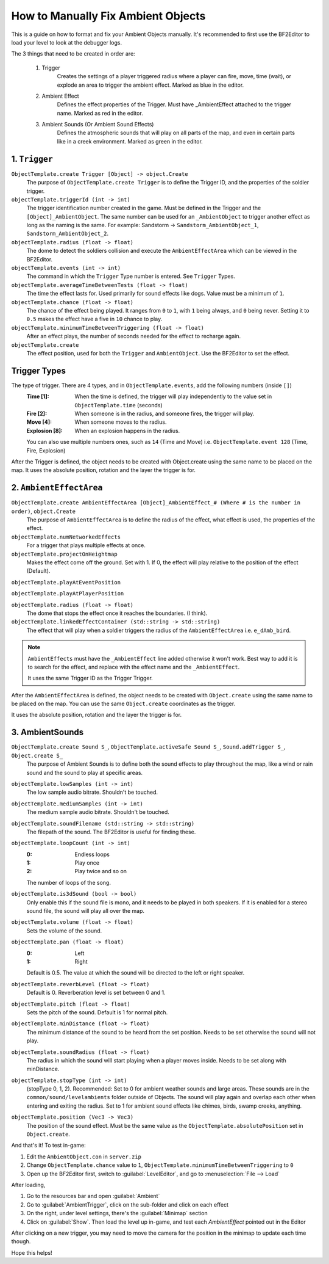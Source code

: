 
How to Manually Fix Ambient Objects
===================================

This is a guide on how to format and fix your Ambient Objects manually. It's recommended to first use the BF2Editor to load your level to look at the debugger logs.

The 3 things that need to be created in order are:

    #. Trigger
        Creates the settings of a player triggered radius where a player can fire, move, time (wait), or explode an area to trigger the ambient effect. Marked as blue in the editor.

    #. Ambient Effect
        Defines the effect properties of the Trigger. Must have _AmbientEffect attached to the trigger name. Marked as red in the editor.

    #. Ambient Sounds (Or Ambient Sound Effects)
        Defines the atmospheric sounds that will play on all parts of the map, and even in certain parts like in a creek environment. Marked as green in the editor.

1. ``Trigger``
--------------

``ObjectTemplate.create Trigger [Object] -> object.Create``
    The purpose of ``ObjectTemplate.create Trigger`` is to define the Trigger ID, and the properties of the soldier trigger.
``objectTemplate.triggerId (int -> int)``
    The trigger identification number created in the game. Must be defined in the Trigger and the ``[Object]_AmbientObject``. The same number can be used for an ``_AmbientObject`` to trigger another effect as long as the naming is the same. For example: Sandstorm -> ``Sandstorm_AmbientObject_1``, ``Sandstorm_AmbientObject_2``.
``objectTemplate.radius (float -> float)``
    The dome to detect the soldiers collision and execute the ``AmbientEffectArea`` which can be viewed in the BF2Editor.
``objectTemplate.events (int -> int)``
    The command in which the ``Trigger`` Type number is entered. See ``Trigger`` Types.
``objectTemplate.averageTimeBetweenTests (float -> float)``
    The time the effect lasts for. Used primarily for sound effects like dogs. Value must be a minimum of ``1``.
``objectTemplate.chance (float -> float)``
    The chance of the effect being played. It ranges from ``0`` to ``1``, with ``1`` being always, and ``0`` being never. Setting it to ``0.5`` makes the effect have a five in ``10`` chance to play.
``objectTemplate.minimumTimeBetweenTriggering (float -> float)``
    After an effect plays, the number of seconds needed for the effect to recharge again.
``objectTemplate.create``
    The effect position, used for both the ``Trigger`` and ``AmbientObject``. Use the BF2Editor to set the effect.

Trigger Types
-------------

The type of trigger. There are 4 types, and in ``ObjectTemplate.events``, add the following numbers (inside ``[]``)
    :Time [1]: When the time is defined, the trigger will play independently to the value set in ``ObjectTemplate.time`` (seconds)
    :Fire [2]: When someone is in the radius, and someone fires, the trigger will play.
    :Move [4]: When someone moves to the radius.
    :Explosion [8]: When an explosion happens in the radius.

    You can also use multiple numbers ones, such as ``14`` (Time and Move) i.e. ``ObjectTemplate.event 128`` (Time, Fire, Explosion)

After the Trigger is defined, the object needs to be created with Object.create using the same name to be placed on the map. It uses the absolute position, rotation and the layer the trigger is for.

.. code-block::
    :caption: Example

    rem [TriggerTemplate: Trigger_birds1]
    rem *********** TriggerTrigger ***********
    rem [TriggerTemplate: Trigger_birds1]
    ObjectTemplate.create Trigger Trigger_birds1
    ObjectTemplate.activeSafe Trigger Trigger_birds1
    ObjectTemplate.modifiedByUser esj
    ObjectTemplate.isNotSaveable 1
    ObjectTemplate.hasMobilePhysics 0
    ObjectTemplate.triggerId 1
    ObjectTemplate.radius 30
    ObjectTemplate.events 10
    ObjectTemplate.averageTimeBetweenTests 1
    ObjectTemplate.chance 0.5
    ObjectTemplate.minimumTimeBetweenTriggering 30

       rem [Trigger: Trigger_birds1]
       Object.create Trigger_birds1
       Object.absolutePosition 82.964/153.389/-19.101
       Object.rotation 0.000/0.000/0.000
       Object.layer 1

2. ``AmbientEffectArea``
------------------------

``ObjectTemplate.create AmbientEffectArea [Object]_AmbientEffect_# (Where # is the number in order)``, ``object.Create``
    The purpose of ``AmbientEffectArea`` is to define the radius of the effect, what effect is used, the properties of the effect.
``objectTemplate.numNetworkedEffects``
    For a trigger that plays multiple effects at once.
``objectTemplate.projectOnHeightmap``
    Makes the effect come off the ground. Set with 1. If 0, the effect will play relative to the position of the effect (Default).

``objectTemplate.playAtEventPosition``

``objectTemplate.playAtPlayerPosition``

``objectTemplate.radius (float -> float)``
    The dome that stops the effect once it reaches the boundaries. (I think).
``objectTemplate.linkedEffectContainer (std::string -> std::string)``
    The effect that will play when a soldier triggers the radius of the ``AmbientEffectArea`` i.e. ``e_dAmb_bird``.

.. note::

    ``AmbientEffects`` must have the ``_AmbientEffect`` line added otherwise it won't work. Best way to add it is to search for the effect, and replace with the effect name and the ``_AmbientEffect``.

    It uses the same Trigger ID as the Trigger Trigger.

After the ``AmbientEffectArea`` is defined, the object needs to be created with ``Object.create`` using the same name to be placed on the map. You can use the same ``Object.create`` coordinates as the trigger.

It uses the absolute position, rotation and the layer the trigger is for.

.. code-block::
    :caption: Example

    rem ********** AmbientEffectArea **********
    rem TriggerID needs to be the same as the TriggerTrigger
    rem [AmbientEffectAreaTemplate: Trigger_birds1_AmbientEffect_1]
    ObjectTemplate.create AmbientEffectArea Trigger_birds1_AmbientEffect_1
    ObjectTemplate.activeSafe AmbientEffectArea Trigger_birds1_AmbientEffect_1
    ObjectTemplate.modifiedByUser esj
    ObjectTemplate.isNotSaveable 1
    ObjectTemplate.hasMobilePhysics 0
    ObjectTemplate.radius 2
    ObjectTemplate.triggerId 1
    ObjectTemplate.numNetworkedEffects 1
    ObjectTemplate.projectOnHeightmap 0
    ObjectTemplate.linkedEffectContainer e_dAmb_bird

       rem [AmbientEffectArea: Trigger_birds1_AmbientEffect_1]
       Object.create Trigger_birds1_AmbientEffect_1
       Object.absolutePosition 83.191/159.486/-19.643
       Object.rotation 0.000/0.000/0.000
       Object.layer 1

3. AmbientSounds
----------------

``ObjectTemplate.create Sound S_``, ``ObjectTemplate.activeSafe Sound S_``, ``Sound.addTrigger S_``, ``Object.create S_``
    The purpose of Ambient Sounds is to define both the sound effects to play throughout the map, like a wind or rain sound and the sound to play at specific areas.
``objectTemplate.lowSamples (int -> int)``
    The low sample audio bitrate. Shouldn't be touched.
``objectTemplate.mediumSamples (int -> int)``
    The medium sample audio bitrate. Shouldn't be touched.
``objectTemplate.soundFilename (std::string -> std::string)``
    The filepath of the sound. The BF2Editor is useful for finding these.
``objectTemplate.loopCount (int -> int)``
    :0: Endless loops
    :1: Play once
    :2: Play twice and so on

    The number of loops of the song.
``objectTemplate.is3dSound (bool -> bool)``
    Only enable this if the sound file is mono, and it needs to be played in both speakers. If it is enabled for a stereo sound file, the sound will play all over the map.
``objectTemplate.volume (float -> float)``
    Sets the volume of the sound.
``objectTemplate.pan (float -> float)``
    :0: Left
    :1: Right

    Default is 0.5. The value at which the sound will be directed to the left or right speaker.
``objectTemplate.reverbLevel (float -> float)``
    Default is 0. Reverberation level is set between 0 and 1.
``objectTemplate.pitch (float -> float)``
    Sets the pitch of the sound. Default is 1 for normal pitch.
``objectTemplate.minDistance (float -> float)``
    The minimum distance of the sound to be heard from the set position. Needs to be set otherwise the sound will not play.
``objectTemplate.soundRadius (float -> float)``
    The radius in which the sound will start playing when a player moves inside. Needs to be set along with minDistance.
``objectTemplate.stopType (int -> int)``
    (stopType 0, 1, 2). Recommended: Set to 0 for ambient weather sounds and large areas. These sounds are in the ``common/sound/levelambients`` folder outside of Objects. The sound will play again and overlap each other when entering and exiting the radius. Set to 1 for ambient sound effects like chimes, birds, swamp creeks, anything.
``objectTemplate.position (Vec3 -> Vec3)``
    The position of the sound effect. Must be the same value as the ``ObjectTemplate.absolutePosition`` set in ``Object.create``.

.. code-block::
    :caption: Example

    rem ************ AmbientSounds ************
    Below is the global ambient sound played throughout the level:
    rem [SoundObjectTemplate: S_GlobalAmbient]
    ObjectTemplate.create Sound S_GlobalAmbient
    ObjectTemplate.activeSafe Sound S_GlobalAmbient
    ObjectTemplate.modifiedByUser esj
    ObjectTemplate.lowSamples 2147483647
    ObjectTemplate.mediumSamples 2147483647
    ObjectTemplate.soundFilename "common/sound/levelambients/dalian_plant/dalian_plant_global_ambience.ogg"
    ObjectTemplate.loopCount 0
    ObjectTemplate.is3dSound 0
    ObjectTemplate.stopType 0
    ObjectTemplate.volume 0.74
    ObjectTemplate.pitch 1
    ObjectTemplate.pan 0.5
    ObjectTemplate.reverbLevel 0
    ObjectTemplate.minDistance 300000

    Sound.addTrigger S_GlobalAmbient

.. code-block::
    :caption: Ambient sound played at a specific position

    rem [SoundObjectTemplate: S_Carrier_Ambience_1]
    ObjectTemplate.create Sound S_Carrier_Ambience_1
    ObjectTemplate.activeSafe Sound S_Carrier_Ambience_1
    ObjectTemplate.modifiedByUser esj
    ObjectTemplate.isNotSaveable 1
    ObjectTemplate.lowSamples 2147483647
    ObjectTemplate.mediumSamples 2147483647
    ObjectTemplate.soundFilename "common/sound/levelambients/gulf_of_oman/carrier_ambient.ogg"
    ObjectTemplate.loopCount 0
    ObjectTemplate.is3dSound 0
    ObjectTemplate.stopType 0
    ObjectTemplate.volume 1
    ObjectTemplate.pitch 1
    ObjectTemplate.pan 0.5
    ObjectTemplate.reverbLevel 0
    ObjectTemplate.position 776.031/155.718/77.343
    ObjectTemplate.minDistance 50

    Sound.addTrigger S_Carrier_Ambience_1

    Object.create S_Carrier_Ambience_1
    Object.absolutePosition 776.031/155.718/77.343
    Object.rotation 0.000/0.000/0.000
    Object.layer 1

And that's it! To test in-game:

#. Edit the ``AmbientObject.con`` in ``server.zip``
#. Change ``ObjectTemplate.chance`` value to ``1``, ``ObjectTemplate.minimumTimeBetweenTriggering`` to ``0``
#. Open up the BF2Editor first, switch to :guilabel:`LevelEditor`, and go to :menuselection:`File --> Load`

After loading,

#. Go to the resources bar and open :guilabel:`Ambient`
#. Go to :guilabel:`AmbientTrigger`, click on the sub-folder and click on each effect
#. On the right, under level settings, there's the :guilabel:`Minimap` section
#. Click on :guilabel:`Show`. Then load the level up in-game, and test each `AmbientEffect` pointed out in the Editor

After clicking on a new trigger, you may need to move the camera for the position in the minimap to update each time though.

Hope this helps!
